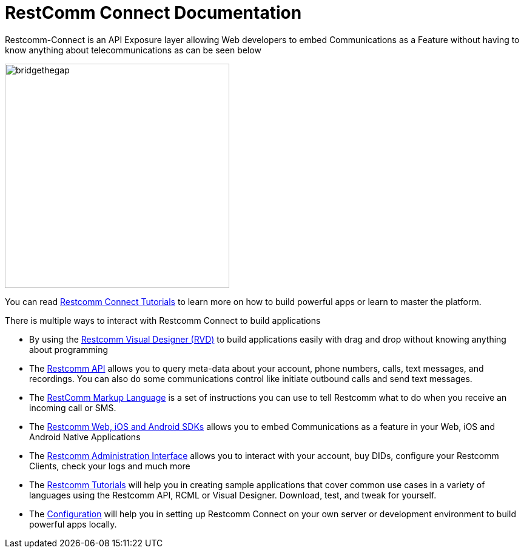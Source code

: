 = RestComm Connect Documentation

Restcomm-Connect is an API Exposure layer allowing Web developers to embed Communications as a Feature without having to know anything about telecommunications as can be seen below

image::images/bridge-the-gap.png[bridgethegap,width=370,height=370,align="center"]

You can read <<tutorials/index.adoc#tutorials,Restcomm Connect Tutorials>> to learn more on how to build powerful apps or learn to master the platform.

There is multiple ways to interact with Restcomm Connect to build applications

* By using the <<rvd/index.adoc#RVD,Restcomm Visual Designer (RVD)>> to build applications easily with drag and drop without knowing anything about programming

* The <<api/index.adoc#API,Restcomm API>> allows you to query meta-data about your account, phone numbers, calls, text messages, and recordings. You can also do some communications control like initiate outbound calls and send text messages.

* The <<rcml/index.adoc#RCML,RestComm Markup Language>> is a set of instructions you can use to tell Restcomm what to do when you receive an incoming call or SMS.

* The <<sdks/index.adoc#SDKs,Restcomm Web, iOS and Android SDKs>> allows you to embed Communications as a feature in your Web, iOS and Android Native Applications

* The <<admin/index.adoc#AdminUI,Restcomm Administration Interface>> allows you to interact with your account, buy DIDs, configure your Restcomm Clients, check your logs and much more

* The <<tutorials/index.adoc#tutorials,Restcomm Tutorials>> will help you in creating sample applications that cover common use cases in a variety of languages using the Restcomm API, RCML or Visual Designer. Download, test, and tweak for yourself. 

* The <<configuration/index.adoc#Configuration,Configuration>> will help you in setting up Restcomm Connect on your own server or development environment to build powerful apps locally.
